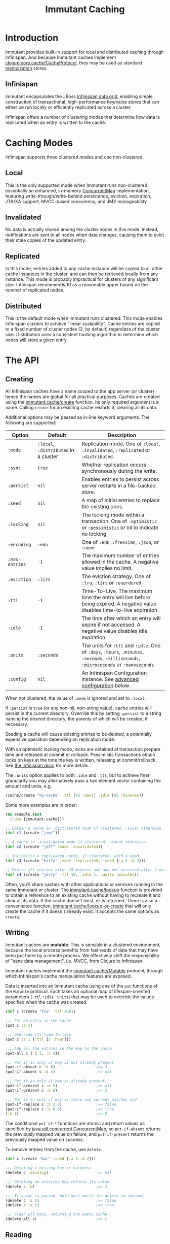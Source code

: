#+TITLE:     Immutant Caching

* Introduction

  Immutant provides built-in support for local and distributed caching
  through Infinispan. And because Immutant caches implement
  [[https://github.com/clojure/core.cache][clojure.core.cache/CacheProtocol]], they may be used as standard
  [[https://github.com/clojure/core.memoize][memoization]] stores.

** Infinispan

   Immutant encapsulates the JBoss [[http://www.infinispan.org][Infinispan data grid]], enabling
   simple construction of transactional, high-performance key/value
   stores that can either be run locally or efficiently replicated
   across a cluster.

   Infinispan offers a number of clustering modes that determine how
   data is replicated when an entry is written to the cache.

* Caching Modes

  Infinispan supports three clustered modes and one non-clustered.

** Local

   This is the only supported mode when Immutant runs non-clustered:
   essentially an enhanced, in-memory [[http://docs.oracle.com/javase/6/docs/api/java/util/concurrent/ConcurrentMap.html][ConcurrentMap]] implementation,
   featuring write-through/write-behind persistence, eviction,
   expiration, JTA/XA support, MVCC-based concurency, and JMX
   manageability.

** Invalidated

   No data is actually shared among the cluster nodes in this mode.
   Instead, notifications are sent to all nodes when data changes,
   causing them to evict their stale copies of the updated entry.

** Replicated

   In this mode, entries added to any cache instance will be copied
   to all other cache instances in the cluster, and can then be
   retrieved locally from any instance. This mode is probably
   impractical for clusters of any significant size. Infinispan
   recommends 10 as a reasonable upper bound on the number of
   replicated nodes.

** Distributed

   This is the default mode when Immutant runs clustered. This
   mode enables Infinispan clusters to achieve "linear
   scalability". Cache entries are copied to a fixed number of
   cluster nodes (2, by default) regardless of the cluster
   size. Distribution uses a consistent hashing algorithm to
   determine which nodes will store a given entry.

* The API
** Creating
   :PROPERTIES:
   :CUSTOM_ID: creating
   :END:

   All Infinispan caches have a name scoped to the app server (or
   cluster) hence the names are global for all practical purposes.
   Caches are created using the [[./apidoc/immutant.cache.html#var-create][immutant.cache/create]] function. Its
   only required argument is a name. Calling =create= for an existing
   cache restarts it, clearing all its data.

   Additional options may be passed as in-line keyword arguments. The
   following are supported:

    | Option         | Default                               | Description                                                                                                                            |
    |----------------+---------------------------------------+----------------------------------------------------------------------------------------------------------------------------------------|
    | =:mode=        | =:local=, =:distributed= in a cluster | Replication mode. One of =:local=, =:invalidated=, =:replicated= or =:distributed=.                                                    |
    | =:sync=        | =true=                                | Whether replication occurs synchronously during the write.                                                                             |
    | =:persist=     | =nil=                                 | Enables entries to persist across server restarts in a file-backed store.                                                              |
    | =:seed=        | =nil=                                 | A map of initial entries to replace the existing ones.                                                                                 |
    | =:locking=     | =nil=                                 | The locking mode within a transaction. One of =:optimistic= or =:pessimistic= or nil to indicate no locking                            |
    | =:encoding=    | =:edn=                                | One of =:edn=, =:fressian=, =:json=, or =:none=                                                                                        |
    | =:max-entries= | =-1=                                  | The maximum number of entries allowed in the cache. A negative value implies no limit.                                                 |
    | =:eviction=    | =:lirs=                               | The eviction strategy. One of =:lru=, =:lirs= or =:unordered=                                                                          |
    | =:ttl=         | =-1=                                  | Time-To-Live. The maximum time the entry will live before being expired. A negative value disables time-to-live expiration.            |
    | =:idle=        | =-1=                                  | The time after which an entry will expire if not accessed. A negative value disables idle expiration.                                  |
    | =:units=       | =:seconds=                            | The units for =:ttl= and =:idle=. One of =:days=, =:hours=, =:minutes=, =:seconds=, =:milliseconds=, =:microseconds= or =:nanoseconds= |
    | =:config=      | =nil=                                 | An Infinispan Configuration instance. See [[#advanced-config][advanced configuration]] below.                                                                                      |

   When not clustered, the value of =:mode= is ignored and set to
   =:local=.

   If =:persist= is =true= (or any non-nil, non-string value), cache
   entries will persist in the current directory. Override this by
   setting =:persist= to a string naming the desired directory, the
   parents of which will be created, if necessary.

   Seeding a cache will cause existing entries to be deleted, a
   potentially expensive operation depending on replication mode.

   With an optimistic locking mode, locks are obtained at transaction
   prepare time and released at commit or rollback. Pessimistic
   transactions obtain locks on keys at the time the key is written,
   releasing at commit/rollback. See [[https://docs.jboss.org/author/display/ISPN51/Infinispan%2Btransactions][the Infinispan docs]] for more
   details.

   The =:units= option applies to both =:idle= and =:ttl=, but to
   achieve finer granularity you may alternatively pass a two element
   vector containing the amount and units, e.g.

   #+begin_src clojure
     (cache/create "my-cache" :ttl [42 :days] :idle [42 :minutes])
   #+end_src

   Some more examples are in order:

   #+begin_src clojure
     (ns example.test
       (:use [immutant.cache]))
     
     ;; Obtain a cache in :distributed mode if clustered, :local otherwise
     (def c1 (create "jimi"))
     
     ;; A cache in :invalidated mode if clustered, :local otherwise
     (def c2 (create "jeff" :mode :invalidated))
     
     ;; Initialize a replicated cache, if clustered, with a seed
     (def c3 (create "billy" :mode :replicated, :seed {:a 1 :b 2}))
     
     ;; Expire all entries after 10 minutes and any not accessed after 1 minute
     (def c4 (create "jerry" :ttl 10, :idle 1, :units :minutes))
   #+end_src

   Often, you'll share caches with other applications or services
   running in the same Immutant or cluster. The [[./apidoc/immutant.cache.html#var-lookup][immutant.cache/lookup]]
   function is provided to obtain a reference to an existing cache
   without having to recreate it and clear all its data. If the cache
   doesn't exist, nil is returned. There is also a convenience
   function, [[./apidoc/immutant.cache.html#var-lookup-or-create][immutant.cache/lookup-or-create]] that will only create the
   cache if it doesn't already exist. It accepts the same options as
   =create=.

** Writing

   Immutant caches are *mutable*. This is sensible in a clustered
   environment, because the local process benefits from fast reads of
   data that may have been put there by a remote process. We
   effectively shift the responsibility of "sane data management",
   i.e. MVCC, from Clojure to Infinispan.

   Immutant caches implement the [[./apidoc/immutant.cache.html#var-Mutable][immutant.cache/Mutable]] protocol,
   through which Infinispan's cache manipulation features are exposed.

   Data is inserted into an Immutant cache using one of the =put=
   functions of the =Mutable= protocol. Each takes an optional map of
   lifespan-oriented parameters (=:ttl= =:idle= =:units=) that may be
   used to override the values specified when the cache was created.

   #+begin_src clojure
     (def c (create "foo" :ttl 300))
     
     ;;; Put an entry in the cache
     (put c :a 1)
     
     ;;; Override its time-to-live
     (put c :a 1 {:ttl [1 :hour]})
     
     ;;; Add all the entries in the map to the cache
     (put-all c {:b 2, :c 3})
     
     ;;; Put it in only if key is not already present
     (put-if-absent c :b 6)                  ;=> 2
     (put-if-absent c :d 4)                  ;=> nil
     
     ;;; Put it in only if key is already present
     (put-if-present c :e 5)                 ;=> nil
     (put-if-present c :b 6)                 ;=> 2
     
     ;;; Put it in only if key is there and current matches old
     (put-if-replace c :b 2 0)               ;=> false
     (put-if-replace c :b 6 0)               ;=> true
     (:b c)                                  ;=> 0
     
   #+end_src

   The conditional =put-if-*= functions are atomic and return values
   as specified by [[http://docs.oracle.com/javase/6/docs/api/java/util/concurrent/ConcurrentMap.html][java.util.concurrent.ConcurrentMap]], so
   =put-if-absent= returns the previously mapped value on failure, and
   =put-if-present= returns the previously mapped value on success.

   To remove entries from the cache, use =delete=.

   #+begin_src clojure
     (def c (create "bar" :seed {:a 1 :b 2}))
     
     ;;; Deleting a missing key is harmless
     (delete c :missing)                     ;=> nil
     
     ;;; Deleting an existing key returns its value
     (delete c :b)                           ;=> 2
     
     ;;; If value is passed, both must match for delete to succeed
     (delete c :a 2)                         ;=> false
     (delete c :a 1)                         ;=> true
     
     ;;; Clear all keys, returning the empty cache
     (delete-all c)                          ;=> c
   #+end_src
   
** Reading

   Data is read from an Immutant cache the same way data is read from
   any standard Clojure map, i.e. using core Clojure functions.

   #+begin_src clojure
     (def c (create "baz" :seed {:a 1, :b {:c 3, :d 4}}))
     
     ;;; Use get to obtain associated values
     (get c :a)                              ;=> 1
     (get c :x)                              ;=> nil
     (get c :x 42)                           ;=> 42
     
     ;;; Symbols look up their value
     (:a c)                                  ;=> 1
     (:x c 42)                               ;=> 42
     
     ;;; Nested structures work as you would expect
     (get-in c [:b :c])                      ;=> 3
     
     ;;; Use find to return entries
     (find c :a)                             ;=> [:a 1]
     
     ;;; Use contains? to check membership
     (contains? c :a)                        ;=> true
     (contains? c :x)                        ;=> false
   #+end_src

** Memoizing

   Memoization is an optimization technique associating a cache of
   calculated values with a potentially expensive function, incurring
   the expense only once, with subsequent calls retrieving the result
   from the cache. The keys of the cache are the arguments passed to
   the function.

   Because an Immutant cache implements
   [[https://github.com/clojure/core.cache][clojure.core.cache/CacheProtocol]], it can act as an underlying
   implementation for [[https://github.com/clojure/core.memoize][clojure.core.memoize/PluggableMemoization]].
   Immutant includes a higher-order [[./apidoc/immutant.cache.html#var-memo][immutant.cache/memo]] function for
   doing exactly that:

   #+begin_src clojure
     (require '[immutant.cache :as ic])
     
     ;;; Other than the function to be memoized, arguments are the same as
     ;;; for the cache function.
     (def memoized-fn (ic/memo slow-fn "foo" :mode :distributed, :ttl 600))
     
     ;;; Invoking the memoized function fills the cache with the result
     ;;; from the slow function the first time it is called.
     (memoized-fn 1 2 3)                     ;=> 42
     
     ;;; Subsequent invocations with the same parameters return the result
     ;;; from the cache, avoiding the overhead of the slow function
     (memoized-fn 1 2 3)                     ;=> 42
     
     ;;; It's possible to manipulate the cache backing the memoized
     ;;; function by referring to its name
     (def c (ic/create "foo"))
     (get c [1 2 3])                         ;=> 42
     
   #+end_src

** Advanced Infinispan Configuration
   :PROPERTIES:
   :CUSTOM_ID: advanced-config
   :END:
   
   The =immutant.cache= namespace only exposes a subset of an
   Infinispan cache's configurable parameters. This is by design, in
   the spirit of [[http://en.wikipedia.org/wiki/Convention_over_configuration][convention over configuration]], but more complex
   configuration is still possible via Clojure's Java interop.

   Infinispan's "fluent API" is invoked via a [[http://docs.jboss.org/infinispan/5.3/apidocs/org/infinispan/configuration/cache/ConfigurationBuilder.html][ConfigurationBuilder]] as
   described in their docs for [[https://docs.jboss.org/author/display/ISPN53/Configuring%2Bcache%2Bprogrammatically][configuring a cache programmatically]]. A
   =ConfigurationBuilder= instance may be obtained by calling
   [[./apidoc/immutant.cache.core.html#var-builder][immutant.cache.core/builder]], passing the same options you would
   when [[#creating][creating]] a cache. This returns a builder initialized from the
   Immutant defaults and the options you pass in. You can then tweak
   that builder however you like before calling its =build= method to
   return an Infinispan [[http://docs.jboss.org/infinispan/5.3/apidocs/org/infinispan/configuration/cache/Configuration.html][Configuration]] instance you can then pass to
   =immutant.cache/create=.

   *IMPORTANT*: You should always pass the same options to =create=
   that you passed to =builder=, in addition to the =:config= option,
   because some of those options, e.g. =:encoding= and the
   lifespan-oriented ones, are not a part of the =Configuration=
   interface. For those that do potentially conflict, the =:config=
   option will always take precedence.

   For example, let's say you always want your caches to use
   synchronization when they're involved in a transaction. By default,
   they participate as an =XAResource= to avoid a potential race
   condition, but your app may be immune to that condition, so to
   avoid a slight performance penalty, you might create your caches
   using the following function.

   #+begin_src clojure
     (require 'immutant.cache
              '[immutant.cache.core :refer [builder]]
              '[immutant.util       :refer [mapply]])
     
     (defn your-create
       [name & {:as opts}]
       (let [builder (builder opts)]
         (.. builder transaction (useSynchronization true))
         (mapply immutant.cache/create name (assoc opts :config (.build builder)))))
   #+end_src
